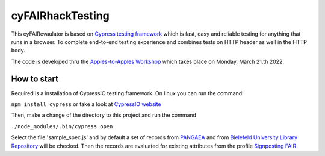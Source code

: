 cyFAIRhackTesting
==================

This cyFAIRevaulator is based on `Cypress testing framework <https://www.cypress.io/>`_ which is
fast, easy and reliable testing for anything that runs in a browser. To complete end-to-end testing experience and
combines tests on HTTP header as well in the HTTP body.

The code is developed thru the `Apples-to-Apples Workshop <https://github.com/markwilkinson/Apples-to-Apples-FAIR-Metrics>`_ which takes place
on Monday, March 21.th 2022.



How to start
~~~~~~~~~~~~

Required is a installation of CypressIO testing framework. On linux you can run the command:

``npm install cypress`` or take a look at `CypressIO website <https://cypress.io/>`_

Then, make a change of the directory to this project and run the command

``./node_modules/.bin/cypress open``

Select the file 'sample_spec.js' and by default a set of records from `PANGAEA <https://pangaea.de>`_ and 
from `Bielefeld University Library Repository <https://pub.uni-bielefeld.de>`_ will be checked.
Then the records are evaluated for existing attributes from the profile `Signposting FAIR <https://signposting.org/FAIR/>`_.

